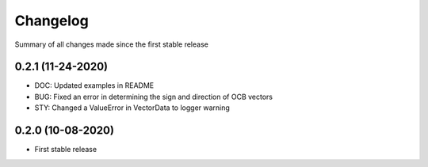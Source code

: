 Changelog
=========

Summary of all changes made since the first stable release

0.2.1 (11-24-2020)
------------------
* DOC: Updated examples in README
* BUG: Fixed an error in determining the sign and direction of OCB vectors
* STY: Changed a ValueError in VectorData to logger warning


0.2.0 (10-08-2020)
------------------
* First stable release
